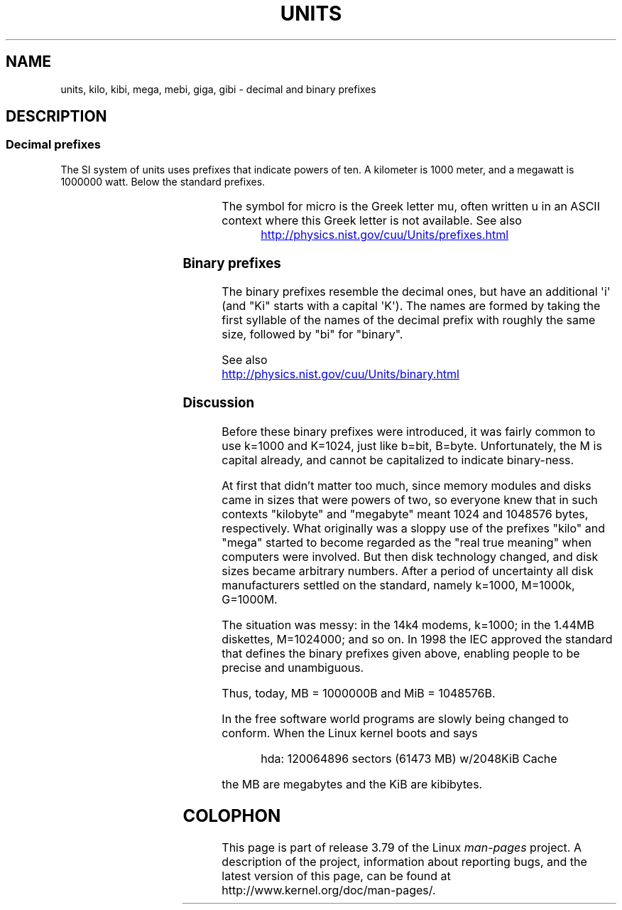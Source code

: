 '\" t
.\" Copyright (C) 2001 Andries Brouwer <aeb@cwi.nl>
.\"
.\" %%%LICENSE_START(VERBATIM)
.\" Permission is granted to make and distribute verbatim copies of this
.\" manual provided the copyright notice and this permission notice are
.\" preserved on all copies.
.\"
.\" Permission is granted to copy and distribute modified versions of this
.\" manual under the conditions for verbatim copying, provided that the
.\" entire resulting derived work is distributed under the terms of a
.\" permission notice identical to this one.
.\"
.\" Since the Linux kernel and libraries are constantly changing, this
.\" manual page may be incorrect or out-of-date.  The author(s) assume no
.\" responsibility for errors or omissions, or for damages resulting from
.\" the use of the information contained herein.  The author(s) may not
.\" have taken the same level of care in the production of this manual,
.\" which is licensed free of charge, as they might when working
.\" professionally.
.\"
.\" Formatted or processed versions of this manual, if unaccompanied by
.\" the source, must acknowledge the copyright and authors of this work.
.\" %%%LICENSE_END
.\"
.TH UNITS 7 2012-08-05 "Linux" "Linux Programmer's Manual"
.SH NAME
units, kilo, kibi, mega, mebi, giga, gibi \- decimal and binary prefixes
.SH DESCRIPTION
.SS Decimal prefixes
The SI system of units uses prefixes that indicate powers of ten.
A kilometer is 1000 meter, and a megawatt is 1000000 watt.
Below the standard prefixes.
.RS
.TS
l l l.
Prefix	Name	Value
y	yocto	10^-24 = 0.000000000000000000000001
z	zepto	10^-21 = 0.000000000000000000001
a	atto	10^-18 = 0.000000000000000001
f	femto	10^-15 = 0.000000000000001
p	pico	10^-12 = 0.000000000001
n	nano	10^-9  = 0.000000001
\(mc	micro	10^-6  = 0.000001
m	milli	10^-3  = 0.001
c	centi	10^-2  = 0.01
d	deci	10^-1  = 0.1
da	deka	10^ 1  = 10
h	hecto	10^ 2  = 100
k	kilo	10^ 3  = 1000
M	mega	10^ 6  = 1000000
G	giga	10^ 9  = 1000000000
T	tera	10^12  = 1000000000000
P	peta	10^15  = 1000000000000000
E	exa	10^18  = 1000000000000000000
Z	zetta	10^21  = 1000000000000000000000
Y	yotta	10^24  = 1000000000000000000000000
.TE
.RE

The symbol for micro is the Greek letter mu, often written u
in an ASCII context where this Greek letter is not available.
See also
.sp
.RS
.UR http://physics.nist.gov\:/cuu\:/Units\:/prefixes.html
.UE
.RE
.SS Binary prefixes
The binary prefixes resemble the decimal ones,
but have an additional \(aqi\(aq
(and "Ki" starts with a capital \(aqK\(aq).
The names are formed by taking the
first syllable of the names of the decimal prefix with roughly the same
size, followed by "bi" for "binary".
.RS
.TS
l l l.
Prefix	Name	Value
Ki	kibi	2^10 = 1024
Mi	mebi	2^20 = 1048576
Gi	gibi	2^30 = 1073741824
Ti	tebi	2^40 = 1099511627776
Pi	pebi	2^50 = 1125899906842624
Ei	exbi	2^60 = 1152921504606846976
.TE
.RE

See also
.sp
.UR http://physics.nist.gov\:/cuu\:/Units\:/binary.html
.UE
.SS Discussion
Before these binary prefixes were introduced, it was fairly
common to use k=1000 and K=1024, just like b=bit, B=byte.
Unfortunately, the M is capital already, and cannot be
capitalized to indicate binary-ness.

At first that didn't matter too much, since memory modules
and disks came in sizes that were powers of two, so everyone
knew that in such contexts "kilobyte" and "megabyte" meant
1024 and 1048576 bytes, respectively.
What originally was a
sloppy use of the prefixes "kilo" and "mega" started to become
regarded as the "real true meaning" when computers were involved.
But then disk technology changed, and disk sizes became arbitrary numbers.
After a period of uncertainty all disk manufacturers settled on the
standard, namely k=1000, M=1000k, G=1000M.

The situation was messy: in the 14k4 modems, k=1000; in the 1.44MB
.\" also common: 14.4k modem
diskettes, M=1024000; and so on.
In 1998 the IEC approved the standard
that defines the binary prefixes given above, enabling people
to be precise and unambiguous.

Thus, today, MB = 1000000B and MiB = 1048576B.

In the free software world programs are slowly
being changed to conform.
When the Linux kernel boots and says

.RS
.nf
hda: 120064896 sectors (61473 MB) w/2048KiB Cache
.fi
.RE

the MB are megabytes and the KiB are kibibytes.
.SH COLOPHON
This page is part of release 3.79 of the Linux
.I man-pages
project.
A description of the project,
information about reporting bugs,
and the latest version of this page,
can be found at
\%http://www.kernel.org/doc/man\-pages/.
